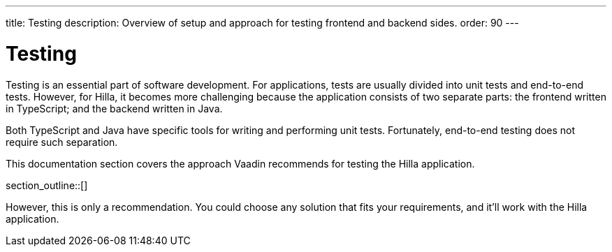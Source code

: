 ---
title: Testing
description: Overview of setup and approach for testing frontend and backend sides.
order: 90
---

= Testing

Testing is an essential part of software development. For applications, tests are usually divided into unit tests and end-to-end tests. However, for Hilla, it becomes more challenging because the application consists of two separate parts: the frontend written in TypeScript; and the backend written in Java.

Both TypeScript and Java have specific tools for writing and performing unit tests. Fortunately, end-to-end testing does not require such separation.

This documentation section covers the approach Vaadin recommends for testing the Hilla application.

section_outline::[]

However, this is only a recommendation. You could choose any solution that fits your requirements, and it'll work with the Hilla application.








